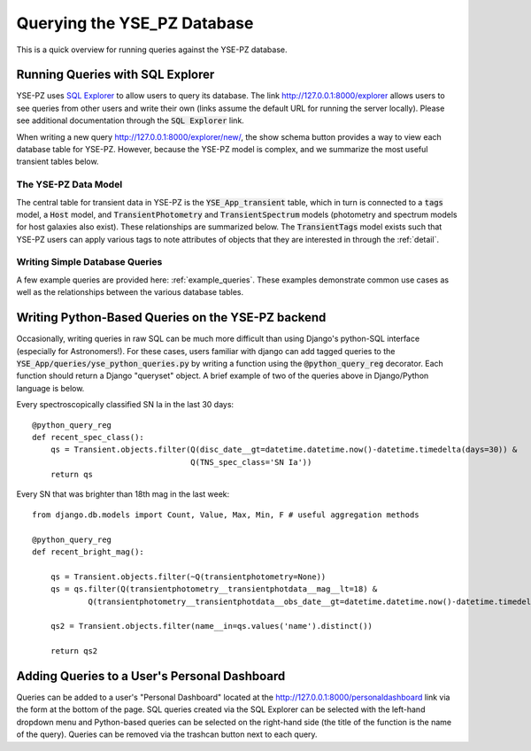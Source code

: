 .. _queries:

****************************
Querying the YSE_PZ Database
****************************

This is a quick overview for running queries against the YSE-PZ database.

Running Queries with SQL Explorer
=================================

YSE-PZ uses `SQL Explorer <https://github.com/groveco/django-sql-explorer>`_
to allow users to query its database.  The link `<http://127.0.0.1:8000/explorer>`_ allows users to see queries
from other users and write their own (links assume the default URL for running the server locally).
Please see additional documentation through the :code:`SQL Explorer` link.

When writing a new query `<http://127.0.0.1:8000/explorer/new/>`_, the show schema button provides a way to view
each database table for YSE-PZ.  However, because the YSE-PZ model is complex,
and we summarize the most useful transient tables below.

The YSE-PZ Data Model
---------------------

The central table for transient data in YSE-PZ is the :code:`YSE_App_transient` table,
which in turn is connected to a :code:`tags` model, a :code:`Host` model, and :code:`TransientPhotometry` and
:code:`TransientSpectrum` models (photometry and spectrum models for host galaxies also exist).
These relationships are summarized below.  The :code:`TransientTags` model exists
such that YSE-PZ users can apply various tags to note attributes of objects that they are
interested in through the :ref:`detail`.

.. image:: _static/datamodel.png


Writing Simple Database Queries
-------------------------------

A few example queries are provided here: :ref:`example_queries`.  These examples demonstrate common use cases as well as the relationships between the various database tables.


Writing Python-Based Queries on the YSE-PZ backend
==================================================
Occasionally, writing queries in raw SQL can be much more
difficult than using Django's python-SQL interface (especially
for Astronomers!).  For these cases, users familiar with django
can add tagged queries to the :code:`YSE_App/queries/yse_python_queries.py`
by writing a function using the :code:`@python_query_reg` decorator.
Each function should return a Django "queryset" object.  A brief example
of two of the queries above in Django/Python language is below.

Every spectroscopically classified SN Ia in the last 30 days::

  @python_query_reg
  def recent_spec_class():
      qs = Transient.objects.filter(Q(disc_date__gt=datetime.datetime.now()-datetime.timedelta(days=30)) &
                                    Q(TNS_spec_class='SN Ia'))
      return qs

Every SN that was brighter than 18th mag in the last week::

  from django.db.models import Count, Value, Max, Min, F # useful aggregation methods
  
  @python_query_reg
  def recent_bright_mag():

      qs = Transient.objects.filter(~Q(transientphotometry=None))
      qs = qs.filter(Q(transientphotometry__transientphotdata__mag__lt=18) &
	      Q(transientphotometry__transientphotdata__obs_date__gt=datetime.datetime.now()-datetime.timedelta(days=7)))

      qs2 = Transient.objects.filter(name__in=qs.values('name').distinct())

      return qs2


Adding Queries to a User's Personal Dashboard
=============================================
Queries can be added to a user's "Personal Dashboard" located
at the `<http://127.0.0.1:8000/personaldashboard>`_ link via the form at the bottom of
the page.  SQL queries created via the SQL Explorer can be selected
with the left-hand dropdown menu and Python-based queries can
be selected on the right-hand side (the title of the function is
the name of the query).  Queries can be removed via the trashcan
button next to each query.
